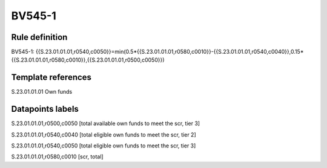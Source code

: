 =======
BV545-1
=======

Rule definition
---------------

BV545-1: {{S.23.01.01.01,r0540,c0050}}=min(0.5*{{S.23.01.01.01,r0580,c0010}}-{{S.23.01.01.01,r0540,c0040}},0.15*{{S.23.01.01.01,r0580,c0010}},{{S.23.01.01.01,r0500,c0050}})


Template references
-------------------

S.23.01.01.01 Own funds


Datapoints labels
-----------------

S.23.01.01.01,r0500,c0050 [total available own funds to meet the scr, tier 3]

S.23.01.01.01,r0540,c0040 [total eligible own funds to meet the scr, tier 2]

S.23.01.01.01,r0540,c0050 [total eligible own funds to meet the scr, tier 3]

S.23.01.01.01,r0580,c0010 [scr, total]



